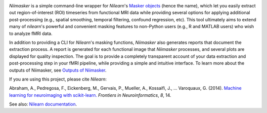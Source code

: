 
.. _outputs: outputs.html
__ outputs_
.. image:: ../resources/logo.png

`Niimasker` is a simple command-line wrapper for `Nilearn`'s `Masker objects <https://nilearn.github.io/manipulating_images/masker_objects.html>`_ (hence the name), which let you easily extract out region-of-interest (ROI) timeseries from functional MRI data while providing several options for applying additional post-processing (e.g., spatial smoothing, temporal filtering, confound regression, etc). This tool ultimately aims to extend many of `nilearn`'s powerful and convenient masking features to non-Python users (e.g., R and MATLAB users) who wish to analyze fMRI data.

In addition to providing a CLI for `Nilearn`'s masking functions, `Niimasker` also generates reports that document the extraction process. A report is generated for each functional image that `Niimasker` processes, and several plots are displayed for quality inspection. The goal is to provide a completely transparent account of your data extraction and post-processing step in your fMRI pipeline, while providing a simple and intuitive interface. To learn more about the outputs of Niimasker, see `Outputs of Niimasker`__.  

If you are using this project, please cite `Nilearn`:

Abraham, A., Pedregosa, F., Eickenberg, M., Gervais, P., Mueller, A., Kossaifi, J., … Varoquaux, G. (2014). `Machine learning for neuroimaging with scikit-learn. <https://www.frontiersin.org/articles/10.3389/fninf.2014.00014/full>`_ *Frontiers in Neuroinformatics*, *8*, 14.

See also: `Nilearn documentation <https://nilearn.github.io/index.html>`_.